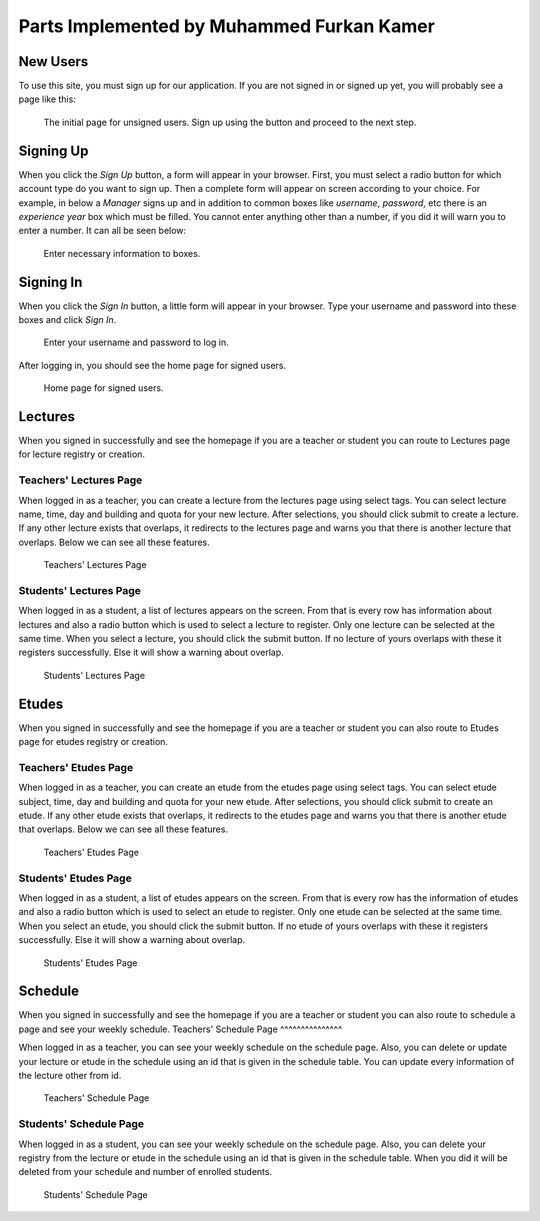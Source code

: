 Parts Implemented by Muhammed Furkan Kamer
==========================================
New Users
---------

To use this site, you must sign up for our application. If you are not signed in or signed up yet, you will
probably see a page like this:

.. figure:: ../img/first.png
    :scale: 50 %
    :alt: map to buried treasure

    The initial page for unsigned users. Sign up using the button and proceed to the next step.

Signing Up
----------

When you click the *Sign Up* button, a form will appear in your browser. First, you must select a radio button for
which account type do you want to sign up. Then a complete form will appear on screen according to your choice.
For example, in below a *Manager* signs up and in addition to common boxes like *username*, *password*, etc there is
an *experience year* box which must be filled. You cannot enter anything other than a number, if you did it will warn you to
enter a number. It can all be seen below:

.. figure:: ../img/fsignup.png
    :width: 100 %
    :alt: map to buried treasure

    Enter necessary information to boxes.

Signing In
----------

When you click the *Sign In* button, a little form will appear in your browser. Type your username and password into
these boxes and click *Sign In*.

.. figure:: ../img/login.png
    :width: 100 %
    :alt: map to buried treasure

    Enter your username and password to log in.

After logging in, you should see the home page for signed users.

.. figure:: ../img/homepage.png
    :width: 100 %
    :alt: map to buried treasure

    Home page for signed users.
	
Lectures
----------

When you signed in successfully and see the homepage if you are a teacher or student you can route
to Lectures page for lecture registry or creation.

Teachers' Lectures Page
^^^^^^^^^^^^^^^

When logged in as a teacher, you can create a lecture from the lectures page using
select tags. You can select lecture name, time, day and building and quota for your new lecture.
After selections, you should click submit to create a lecture.
If any other lecture exists that overlaps, it redirects to the lectures page and warns you that 
there is another lecture that overlaps. Below we can see all these features.

.. figure:: ../img/ftlectures.png
    :width: 100 %
    :alt: map to buried treasure

    Teachers' Lectures Page

Students' Lectures Page
^^^^^^^^^^^^^^^

When logged in as a student, a list of lectures appears on the
screen. From that is every row has information about lectures and also a radio button
which is used to select a lecture to register. Only one lecture can be selected at the same time.
When you select a lecture, you should click the submit button. If no lecture of yours overlaps with these
it registers successfully. Else it will show a warning about overlap.

.. figure:: ../img/fslectures.png
    :width: 100 %
    :alt: map to buried treasure

    Students' Lectures Page

Etudes
----------

When you signed in successfully and see the homepage if you are a teacher or student you can also route
to Etudes page for etudes registry or creation.

Teachers' Etudes Page
^^^^^^^^^^^^^^^

When logged in as a teacher, you can create an etude from the etudes page using
select tags. You can select etude subject, time, day and building and quota for your new etude.
After selections, you should click submit to create an etude.
If any other etude exists that overlaps, it redirects to the etudes page and warns you that 
there is another etude that overlaps. Below we can see all these features.

.. figure:: ../img/ftetudes.png
    :width: 100 %
    :alt: map to buried treasure

    Teachers' Etudes Page

Students' Etudes Page
^^^^^^^^^^^^^^^

When logged in as a student, a list of etudes appears on the
screen. From that is every row has the information of etudes and also a radio button
which is used to select an etude to register. Only one etude can be selected at the same time.
When you select an etude, you should click the submit button. If no etude of yours overlaps with these
it registers successfully. Else it will show a warning about overlap.

.. figure:: ../img/fsetudes.png
    :width: 100 %
    :alt: map to buried treasure

    Students' Etudes Page
	
Schedule
----------

When you signed in successfully and see the homepage if you are a teacher or student you can also route
to schedule a page and see your weekly schedule.
Teachers' Schedule Page
^^^^^^^^^^^^^^^

When logged in as a teacher, you can see your weekly schedule on the schedule page.
Also, you can delete or update your lecture or etude in the schedule using an id that
is given in the schedule table. You can update every information of the lecture other from
id.

.. figure:: ../img/ftschedule.png
    :width: 100 %
    :alt: map to buried treasure

    Teachers' Schedule Page

Students' Schedule Page
^^^^^^^^^^^^^^^

When logged in as a student, you can see your weekly schedule on the schedule page.
Also, you can delete your registry from the lecture or etude in the schedule using an id that
is given in the schedule table. When you did it will be deleted from your schedule and number of enrolled students.

.. figure:: ../img/fsschedule.png
    :width: 100 %
    :alt: map to buried treasure

    Students' Schedule Page